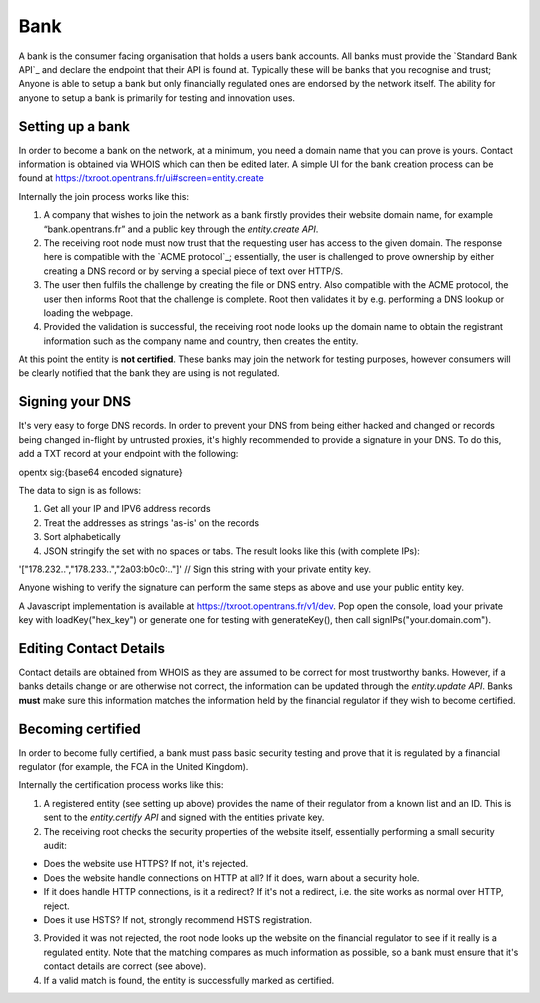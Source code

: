 .. _bank:

Bank
====

A bank is the consumer facing organisation that holds a users bank accounts. All banks must provide the `Standard Bank API`_ and declare the endpoint that their API is found at. Typically these will be banks that you recognise and trust; Anyone is able to setup a bank but only financially regulated ones are endorsed by the network itself. The ability for anyone to setup a bank is primarily for testing and innovation uses.

Setting up a bank
-----------------

In order to become a bank on the network, at a minimum, you need a domain name that you can prove is yours. Contact information is obtained via WHOIS which can then be edited later. A simple UI for the bank creation process can be found at https://txroot.opentrans.fr/ui#screen=entity.create

Internally the join process works like this:

1. A company that wishes to join the network as a bank firstly provides their website domain name, for example “bank.opentrans.fr” and a public key through the `entity.create API`.
2. The receiving root node must now trust that the requesting user has access to the given domain. The response here is compatible with the `ACME protocol`_; essentially, the user is challenged to prove ownership by either creating a DNS record or by serving a special piece of text over HTTP/S.
3. The user then fulfils the challenge by creating the file or DNS entry. Also compatible with the ACME protocol, the user then informs Root that the challenge is complete. Root then validates it by e.g. performing a DNS lookup or loading the webpage.
4. Provided the validation is successful, the receiving root node looks up the domain name to obtain the registrant information such as the company name and country, then creates the entity.

At this point the entity is **not certified**. These banks may join the network for testing purposes, however consumers will be clearly notified that the bank they are using is not regulated.

Signing your DNS
----------------

It's very easy to forge DNS records. In order to prevent your DNS from being either hacked and changed or records being changed in-flight by untrusted proxies, it's highly recommended to provide a signature in your DNS. To do this, add a TXT record at your endpoint with the following:

opentx sig:{base64 encoded signature}

The data to sign is as follows:

1. Get all your IP and IPV6 address records
2. Treat the addresses as strings 'as-is' on the records
3. Sort alphabetically
4. JSON stringify the set with no spaces or tabs. The result looks like this (with complete IPs):

'["178.232..","178.233..","2a03:b0c0:.."]' // Sign this string with your private entity key.

Anyone wishing to verify the signature can perform the same steps as above and use your public entity key.

A Javascript implementation is available at https://txroot.opentrans.fr/v1/dev. Pop open the console, load your private key with loadKey("hex_key") or generate one for testing with generateKey(), then call signIPs("your.domain.com").

Editing Contact Details
-----------------------

Contact details are obtained from WHOIS as they are assumed to be correct for most trustworthy banks. However, if a banks details change or are otherwise not correct, the information can be updated through the `entity.update API`.
Banks **must** make sure this information matches the information held by the financial regulator if they wish to become certified.

Becoming certified
------------------

In order to become fully certified, a bank must pass basic security testing and prove that it is regulated by a financial regulator (for example, the FCA in the United Kingdom).

Internally the certification process works like this:

1. A registered entity (see setting up above) provides the name of their regulator from a known list and an ID. This is sent to the `entity.certify API` and signed with the entities private key.
2. The receiving root checks the security properties of the website itself, essentially performing a small security audit:

- Does the website use HTTPS? If not, it's rejected.
- Does the website handle connections on HTTP at all? If it does, warn about a security hole.
- If it does handle HTTP connections, is it a redirect? If it's not a redirect, i.e. the site works as normal over HTTP, reject.
- Does it use HSTS? If not, strongly recommend HSTS registration.

3. Provided it was not rejected, the root node looks up the website on the financial regulator to see if it really is a regulated entity. Note that the matching compares as much information as possible, so a bank must ensure that it's contact details are correct (see above).
4. If a valid match is found, the entity is successfully marked as certified.
